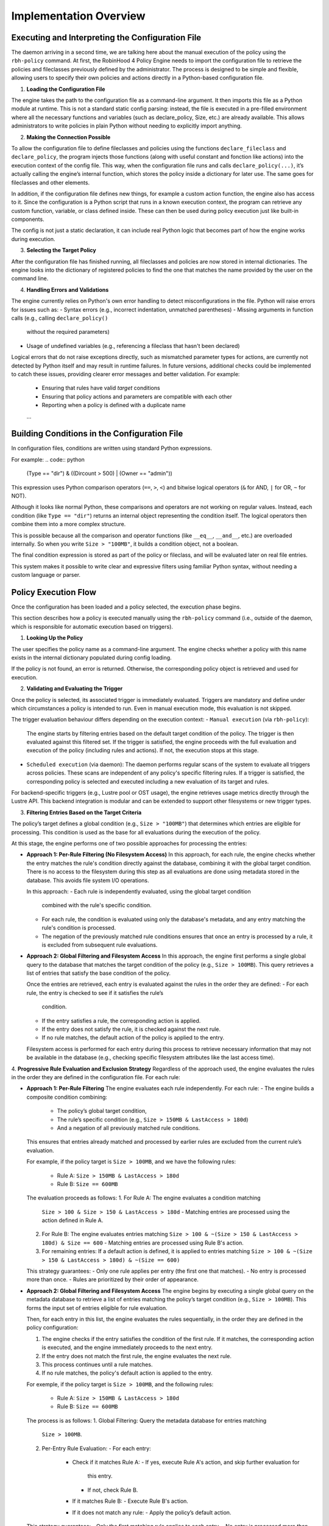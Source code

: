 .. This file is part of the RobinHood Library
   Copyright (C) 2025 Commissariat à l'énergie atomique et
                      aux énergies alternatives

   SPDX-License-Identifier: LGPL-3.0-or-later

Implementation Overview
=======================

Executing and Interpreting the Configuration File
-------------------------------------------------

The daemon arriving in a second time, we are talking here about the manual
execution of the policy using the ``rbh-policy`` command.
At first, the RobinHood 4 Policy Engine needs to import the configuration file
to retrieve the policies and fileclasses previously defined by the
administrator. The process is designed to be simple and flexible, allowing users
to specify their own policies and actions directly in a Python-based
configuration file.

1. **Loading the Configuration File**

The engine takes the path to the configuration file as a command-line argument.
It then imports this file as a Python module at runtime.
This is not a standard static config parsing: instead, the file is executed in
a pre-filled environment where all the necessary functions and variables (such
as declare_policy, Size, etc.) are already available.
This allows administrators to write policies in plain Python without needing to
explicitly import anything.

2. **Making the Connection Possible**

To allow the configuration file to define fileclasses and policies using the
functions ``declare_fileclass`` and ``declare_policy``, the program injects
those functions (along with useful constant and fonction like actions) into the
execution context of the config file.
This way, when the configuration file runs and calls ``declare_policy(...)``,
it’s actually calling the engine’s internal function, which stores the policy
inside a dictionary for later use. The same goes for fileclasses and other
elements.

In addition, if the configuration file defines new things, for example a custom
action function, the engine also has access to it. Since the configuration is a
Python script that runs in a known execution context, the program can retrieve
any custom function, variable, or class defined inside. These can then be used
during policy execution just like built-in components.

The config is not just a static declaration, it can include real Python logic
that becomes part of how the engine works during execution.

3. **Selecting the Target Policy**

After the configuration file has finished running, all fileclasses and policies
are now stored in internal dictionaries. The engine looks into the dictionary of
registered policies to find the one that matches the name provided by the user
on the command line.

4. **Handling Errors and Validations**

The engine currently relies on Python's own error handling to detect
misconfigurations in the file. Python will raise errors for issues such as:
- Syntax errors (e.g., incorrect indentation, unmatched parentheses)
- Missing arguments in function calls (e.g., calling ``declare_policy()``
  without the required parameters)
- Usage of undefined variables (e.g., referencing a fileclass that hasn't been
  declared)

Logical errors that do not raise exceptions directly, such as mismatched
parameter types for actions, are currently not detected by Python itself and may
result in runtime failures. In future versions, additional checks could be
implemented to catch these issues, providing clearer error messages and better
validation. For example:
   - Ensuring that rules have valid `target` conditions
   - Ensuring that policy actions and parameters are compatible with each other
   - Reporting when a policy is defined with a duplicate name
   ...

Building Conditions in the Configuration File
---------------------------------------------

In configuration files, conditions are written using standard Python
expressions.

For example:
.. code:: python

    (Type == "dir") & ((Dircount > 500) | (Owner == "admin"))

This expression uses Python comparison operators (``==``, ``>``, ``<``) and
bitwise logical operators (``&`` for AND, ``|`` for OR, ``~`` for NOT).

Although it looks like normal Python, these comparisons and operators are not
working on regular values. Instead, each condition (like ``Type == "dir"``)
returns an internal object representing the condition itself. The logical
operators then combine them into a more complex structure.

This is possible because all the comparison and operator functions
(like ``__eq__``, ``__and__``, etc.) are overloaded internally. So when you
write ``Size > "100MB"``, it builds a condition object, not a boolean.

The final condition expression is stored as part of the policy or fileclass,
and will be evaluated later on real file entries.

This system makes it possible to write clear and expressive filters using
familiar Python syntax, without needing a custom language or parser.

Policy Execution Flow
---------------------

Once the configuration has been loaded and a policy selected, the execution
phase begins.

This section describes how a policy is executed manually using the
``rbh-policy`` command (i.e., outside of the daemon, which is responsible for
automatic execution based on triggers).

1. **Looking Up the Policy**

The user specifies the policy name as a command-line argument. The engine checks
whether a policy with this name exists in the internal dictionary populated
during config loading.

If the policy is not found, an error is returned. Otherwise, the corresponding
policy object is retrieved and used for execution.

2. **Validating and Evaluating the Trigger**

Once the policy is selected, its associated trigger is immediately evaluated.
Triggers are mandatory and define under which circumstances a policy is
intended to run. Even in manual execution mode, this evaluation is not skipped.

The trigger evaluation behaviour differs depending on the execution context:
- ``Manual execution`` (via ``rbh-policy``):
  The engine starts by filtering entries based on the default target condition
  of the policy. The trigger is then evaluated against this filtered set.
  If the trigger is satisfied, the engine proceeds with the full evaluation
  and execution of the policy (including rules and actions). If not, the
  execution stops at this stage.

- ``Scheduled execution`` (via daemon):
  The daemon performs regular scans of the system to evaluate all triggers
  across policies. These scans are independent of any policy's specific
  filtering rules. If a trigger is satisfied, the corresponding policy is
  selected and executed including a new evaluation of its target and rules.

For backend-specific triggers (e.g., Lustre pool or OST usage), the engine
retrieves usage metrics directly through the Lustre API. This backend
integration is modular and can be extended to support other filesystems or new
trigger types.

3. **Filtering Entries Based on the Target Criteria**

The policy’s target defines a global condition (e.g., ``Size > "100MB"``) that
determines which entries are eligible for processing. This condition is used as
the base for all evaluations during the execution of the policy.

At this stage, the engine performs one of two possible approaches for processing
the entries:

- **Approach 1: Per-Rule Filtering (No Filesystem Access)**
  In this approach, for each rule, the engine checks whether the entry matches
  the rule's condition directly against the database, combining it with the
  global target condition. There is no access to the filesystem during this step
  as all evaluations are done using metadata stored in the database. This avoids
  file system I/O operations.

  In this approach:
  - Each rule is independently evaluated, using the global target condition
    combined with the rule's specific condition.
  - For each rule, the condition is evaluated using only the database's
    metadata, and any entry matching the rule's condition is processed.
  - The negation of the previously matched rule conditions ensures that once an
    entry is processed by a rule, it is excluded from subsequent rule
    evaluations.

- **Approach 2: Global Filtering and Filesystem Access**
  In this approach, the engine first performs a single global query to the
  database that matches the target condition of the policy
  (e.g., ``Size > 100MB``). This query retrieves a list of entries that satisfy
  the base condition of the policy.

  Once the entries are retrieved, each entry is evaluated against the rules in
  the order they are defined:
  - For each rule, the entry is checked to see if it satisfies the rule’s
    condition.
  - If the entry satisfies a rule, the corresponding action is applied.
  - If the entry does not satisfy the rule, it is checked against the next rule.
  - If no rule matches, the default action of the policy is applied to the
    entry.
  Filesystem access is performed for each entry during this process to retrieve
  necessary information that may not be available in the database
  (e.g., checking specific filesystem attributes like the last access time).

4. **Progressive Rule Evaluation and Exclusion Strategy**
Regardless of the approach used, the engine evaluates the rules in the order
they are defined in the configuration file. For each rule:

- **Approach 1: Per-Rule Filtering**
  The engine evaluates each rule independently. For each rule:
  - The engine builds a composite condition combining:
    - The policy’s global target condition,
    - The rule’s specific condition (e.g., ``Size > 150MB & LastAccess > 180d``)
    - And a negation of all previously matched rule conditions.
  This ensures that entries already matched and processed by earlier rules are
  excluded from the current rule’s evaluation.

  For example, if the policy target is ``Size > 100MB``, and we have the
  following rules:
    - Rule A: ``Size > 150MB & LastAccess > 180d``
    - Rule B: ``Size == 600MB``

  The evaluation proceeds as follows:
  1. For Rule A: The engine evaluates a condition matching
     ``Size > 100 & Size > 150 & LastAccess > 180d``
     - Matching entries are processed using the action defined in Rule A.
  2. For Rule B: The engine evaluates entries matching
     ``Size > 100 & ~(Size > 150 & LastAccess > 180d) & Size == 600``
     - Matching entries are processed using Rule B's action.
  3. For remaining entries: If a default action is defined, it is applied to
     entries matching
     ``Size > 100 & ~(Size > 150 & LastAccess > 180d) & ~(Size == 600)``

  This strategy guarantees:
  - Only one rule applies per entry (the first one that matches).
  - No entry is processed more than once.
  - Rules are prioritized by their order of appearance.

- **Approach 2: Global Filtering and Filesystem Access**
  The engine begins by executing a single global query on the metadata database
  to retrieve a list of entries matching the policy’s target condition
  (e.g., ``Size > 100MB``). This forms the input set of entries eligible for
  rule evaluation.

  Then, for each entry in this list, the engine evaluates the rules
  sequentially, in the order they are defined in the policy configuration:

  1. The engine checks if the entry satisfies the condition of the first rule.
     If it matches, the corresponding action is executed, and the engine
     immediately proceeds to the next entry.
  2. If the entry does not match the first rule, the engine evaluates the next
     rule.
  3. This process continues until a rule matches.
  4. If no rule matches, the policy's default action is applied to the entry.

  For exemple, if the policy target is ``Size > 100MB``, and the following
  rules:
    - Rule A: ``Size > 150MB & LastAccess > 180d``
    - Rule B: ``Size == 600MB``

  The process is as follows:
  1. Global Filtering: Query the metadata database for entries matching
     ``Size > 100MB``.
  2. Per-Entry Rule Evaluation:
     - For each entry:
       - Check if it matches Rule A:
         - If yes, execute Rule A's action, and skip further evaluation for
           this entry.
         - If not, check Rule B.
       - If it matches Rule B:
         - Execute Rule B's action.
       - If it does not match any rule:
         - Apply the policy’s default action.

  This strategy guarantees:
  - Only the first matching rule applies to each entry.
  - No entry is processed more than once.
  - Rule priority is respected by evaluation order.

5. **Executing Actions and Parameters**

When a rule matches an entry, its associated action is executed according to the
following logic:

- If the rule explicitly defines an action, this action replaces the default
  action of the policy and is used for the matching entries.
- If the rule does not define a new action but provides action parameters, then
  the default action from the policy is used, but the parameters are overridden
  or extended by those defined in the rule.
- If the rule specifies neither an action nor parameters, the policy's default
  action and parameters are applied and this rules is useless.

To explicitly ignore certain entries, a rule can set its ``action`` field to
``None``. This is useful when you want to skip processing for specific subsets
of files without needing to define a separate policy. When the action field is
set to None, the corresponding entries are excluded entirely from processing,
including retrieval. The engine ensures that these ignored entries are excluded
by adding the opposite criterion to the filtering conditions for subsequent
rules.

6. **Logging Execution Details**

During the execution of a policy, the Policy Engine provides detailed logging to
make its behavior transparent and traceable.

Summary Report (Always Displayed):
At the end of execution, a summary report is printed with aggregated information
such as:
- Total number of entries processed.
- Number of entries per rule (including those with action ``None``).
- Whether the default rule was used.
- Total number of errors (if any).
- Total execution time.
- Average processing rate (entries per second).

Detailed Logging (Only with ``--verbose`` in Manual Mode):

For each policy run, the following information is logged:
- The ``name of the policy`` currently being executed.
- The ``rules`` being evaluated and their associated conditions.
- For each rule that matches entries, the engine logs:
  - The ``action`` applied.
  - The ``entries`` affected by this rule (this output is configurable via the
    ``--verbose`` option, see manual-mode for more details).

- If a rule does not match any entries, this is also indicated in the logs.
- If an entry does not match any rule and the default action is used, this is
  also explicitly logged.

In the case of any error during execution (e.g., malformed condition, failed
external command, missing parameters), the error is logged with enough detail to
understand.

This logging mechanism ensures administrators can track the policy execution
process step by step, and easily identify configuration issues or unexpected
behaviors.
